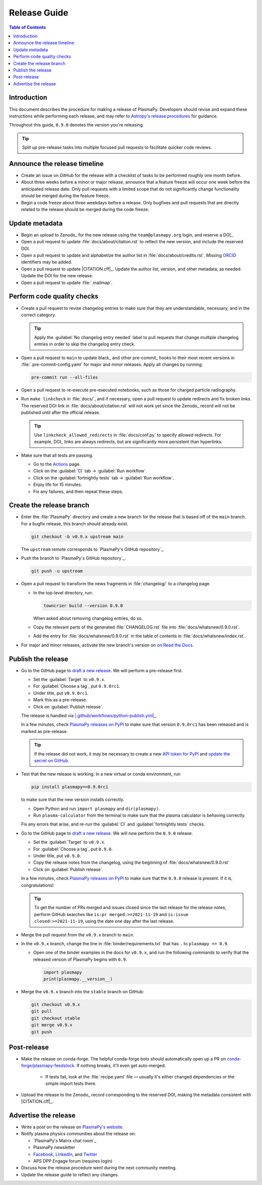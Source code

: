 .. _release guide:

*************
Release Guide
*************

.. contents:: Table of Contents
   :depth: 2
   :local:
   :backlinks: none

Introduction
============

This document describes the procedure for making a release of PlasmaPy.
Developers should revise and expand these instructions while performing
each release, and may refer to `Astropy's release procedures`_ for
guidance.

Throughout this guide, ``0.9.0`` denotes the version you're releasing.

.. tip::

   Split up pre-release tasks into multiple focused pull requests to
   facilitate quicker code reviews.

.. When updating this guide, make sure that each bullet point is for
   doing exactly one task.

Announce the release timeline
=============================

* Create an issue on GitHub for the release with a checklist of tasks
  to be performed roughly one month before.

* About three weeks before a minor or major release, announce that a
  feature freeze will occur one week before the anticipated release
  date. Only pull requests with a limited scope that do not
  significantly change functionality should be merged during the feature
  freeze.

* Begin a code freeze about three weekdays before a release. Only
  bugfixes and pull requests that are directly related to the release
  should be merged during the code freeze.

Update metadata
===============

* Begin an upload to Zenodo_ for the new release using the
  ``team@plasmapy.org`` login, and reserve a DOI_.

* Open a pull request to update :file:`docs/about/citation.rst` to
  reflect the new version, and include the reserved DOI.

* Open a pull request to update and alphabetize the author list in
  :file:`docs/about/credits.rst`. Missing ORCID_ identifiers may be
  added.

* Open a pull request to update |CITATION.cff|_. Update the author list,
  version, and other metadata, as needed. Update the DOI for the new
  release.

* Open a pull request to update :file:`.mailmap`.

.. Add a Python script here to update :file:`.mailmap`.

.. Use ``git shortlog -nse | cut -f 2 | vim -c "sort" -c "vsplit .mailmap" -c
   "windo diffthis"`` to compare the old and new :file:`.mailmap` version. Make sure
   the old addresses are preserved in the new version, then overwrite the
   existing :file:`.mailmap` file.
   This part may not be all that relevant anymore, except if we're using ``git
   shortlog``. ← put this in pre-release?

Perform code quality checks
===========================

* Create a pull request to revise changelog entries to make sure that
  they are understandable, necessary, and in the correct category.

  .. tip::

     Apply the :guilabel:`No changelog entry needed` label to pull
     requests that change multiple changelog entries in order to skip
     the changelog entry check.

* Open a pull request to ``main`` to update black_ and other pre-commit_
  hooks to their most recent versions in :file:`.pre-commit-config.yaml`
  for major and minor releases. Apply all changes by running:

  .. code-block:: bash

     pre-commit run --all-files

* Open a pull request to re-execute pre-executed notebooks, such as
  those for charged particle radiography.

* Run ``make linkcheck`` in :file:`docs/`, and if necessary, open a pull
  request to update redirects and fix broken links. The reserved DOI
  link in :file:`docs/about/citation.rst` will not work yet since the
  Zenodo_ record will not be published until after the official release.

  .. tip::

     Use ``linkcheck_allowed_redirects`` in :file:`docs/conf.py` to
     specify allowed redirects. For example, DOI_ links are always
     redirects, but are significantly more persistent than hyperlinks.

* Make sure that all tests are passing.

  - Go to the Actions_ page.
  - Click on the :guilabel:`CI` tab → :guilabel:`Run workflow`.
  - Click on the :guilabel:`fortnightly tests` tab →
    :guilabel:`Run workflow`.
  - Enjoy life for 15 minutes.
  - Fix any failures, and then repeat these steps.

Create the release branch
=========================

* Enter the :file:`PlasmaPy` directory and create a new branch for the
  release that is based off of the ``main`` branch. For a bugfix
  release, this branch should already exist.

  .. code-block:: bash

     git checkout -b v0.9.x upstream main

  The ``upstream`` remote corresponds to `PlasmaPy's GitHub repository`_.

* Push the branch to `PlasmaPy's GitHub repository`_.

  .. code-block:: bash

     git push -u upstream

* Open a pull request to transform the news fragments in
  :file:`changelog/` to a changelog page.

  - In the top-level directory, run:

    .. code-block:: bash

       towncrier build --version 0.9.0

    When asked about removing changelog entries, do so.

  - Copy the relevant parts of the generated :file:`CHANGELOG.rst` file
    into :file:`docs/whatsnew/0.9.0.rst`.

  - Add the entry for :file:`docs/whatsnew/0.9.0.rst` in the table of
    contents in :file:`docs/whatsnew/index.rst`.

    .. todo::

        Immediately following the ``v0.8.1`` release, we made (or
        planned to make) a few changes to the towncrier_ setup
        (:pr:`1623`, :pr:`1626`, :issue:`1627`). This guide may require
        some updates for the subsequent release.

    .. todo::

       We might be able to consolidate these steps into a single one.

* For major and minor releases, activate the new branch's version on
  `on Read the Docs <https://readthedocs.org/projects/plasmapy/versions>`_.

.. Use one of the following two methods to add the note on new
  contributors to :file:`docs/whatsnew/0.9.0.rst`.

..  If not done previously, add a `GitHub personal access token`_ and
    install Xonsh_. Download the `SunPy Xonsh script`_, and run:
    .. code-block::
       generate_releaserst.xsh \
           0.8.0 \
           --auth \
           --project-name=plasmapy \
           --pretty-project-name=PlasmaPy \
           --author-sort=alphabet
    Note that the argument is for the previous release. Double check
    that the above command works!!!!!!

Publish the release
===================

.. There used to be a step here to use the hub tool with `hub ci-status
   main -v [COMMIT]``. I kept getting a "Not Found" error when using the
   hub tool, and I'm not sure why.

.. Install `hub <https://hub.github.com/>`__ (if needed), and use it to
   check that the continuous integration is passing.
   ... code-block:: Shell
      hub ci-status main -v [COMMIT]
   Here, ``[COMMIT]`` is replaced by the hash from the latest commit on
   the `main <https://github.com/PlasmaPy/PlasmaPy/commits/main>`__
   branch of `PlasmaPy's GitHub repository`_.

* Go to the GitHub page to `draft a new release`_. We will perform a
  pre-release first.

  - Set the :guilabel:`Target` to ``v0.9.x``.
  - For :guilabel:`Choose a tag`, put ``0.9.0rc1``.
  - Under title, put ``v0.9.0rc1``.
  - Mark this as a pre-release.
  - Click on :guilabel:`Publish release`.

  The release is handled via |.github/workflows/python-publish.yml|_.

  In a few minutes, check `PlasmaPy releases on PyPI`_ to make sure that
  version ``0.9.0rc1`` has been released and is marked as pre-release.

  .. tip::

     If the release did not work, it may be necessary to create a new
     `API token for PyPI`_ and `update the secret on GitHub`_.

* Test that the new release is working. In a new virtual or conda
  environment, run

  .. code-block:: bash

     pip install plasmapy==0.9.0rc1

  to make sure that the new version installs correctly.

  - Open Python and run ``import plasmapy`` and ``dir(plasmapy)``.
  - Run ``plasma-calculator`` from the terminal to make sure that the
    plasma calculator is behaving correctly.

  Fix any errors that arise, and re-run the :guilabel:`CI` and
  :guilabel:`fortnightly tests` checks.

* Go to the GitHub page to `draft a new release`_. We will now perform
  the ``0.9.0`` release.

  - Set the :guilabel:`Target` to ``v0.9.x``.
  - For :guilabel:`Choose a tag`, put ``0.9.0``.
  - Under title, put ``v0.9.0``.
  - Copy the release notes from the changelog, using the beginning of
    :file:`docs/whatsnew/0.9.0.rst`
  - Click on :guilabel:`Publish release`.

  In a few minutes, check `PlasmaPy releases on PyPI`_ to make sure that
  the ``0.9.0`` release is present. If it is, congratulations!

  .. tip::

     To get the number of PRs merged and issues closed since the last
     release for the release notes, perform GitHub searches like
     ``is:pr merged:>=2021-11-19`` and ``is:issue closed:>=2021-11-19``,
     using the date one day after the last release.

* Merge the pull request from the ``v0.9.x`` branch to ``main``.

* In the ``v0.9.x`` branch, change the line in
  :file:`binder/requirements.txt` that has ``.`` to ``plasmapy == 0.9``.

  * Open one of the binder examples in the docs for ``v0.9.x``, and run
    the following commands to verify that the released version of
    PlasmaPy begins with ``0.9``.

    .. code-block:: python

       import plasmapy
       print(plasmapy.__version__)

* Merge the ``v0.9.x`` branch into the ``stable`` branch on GitHub:

  .. code-block:: bash

     git checkout v0.9.x
     git pull
     git checkout stable
     git merge v0.9.x
     git push

Post-release
============

* Make the release on conda-forge. The helpful conda-forge bots should
  automatically open up a PR on `conda-forge/plasmapy-feedstock
  <https://github.com/conda-forge/plasmapy-feedstock/pulls>`_. If
  nothing breaks, it'll even get auto-merged.

    * If tests fail, look at the :file:`recipe.yaml` file — usually it's
      either changed dependencies or the simple import tests there.

* Upload the release to the Zenodo_ record corresponding to the reserved
  DOI, making the metadata consistent with |CITATION.cff|_.

Advertise the release
=====================

* Write a post on the release on `PlasmaPy's website`_.

* Notify plasma physics communities about the release on:

  * `PlasmaPy's Matrix chat room`_
  * PlasmaPy newsletter
  * Facebook_, LinkedIn_, and Twitter_
  * APS DPP Engage forum (requires login)

* Discuss how the release procedure went during the next community
  meeting.

* Update the release guide to reflect any changes.

.. |exclude bugfix| replace:: *Skip this step for bugfix releases.*

.. _Actions: https://github.com/PlasmaPy/PlasmaPy/actions
.. _API token for PyPI: https://pypi.org/help/#apitoken
.. _Astropy's release procedures: https://docs.astropy.org/en/stable/development/releasing.html
.. _Draft a new release: https://github.com/PlasmaPy/PlasmaPy/releases/new
.. _Facebook: https://www.facebook.com/people/PlasmaPy/100064083033291/
.. _LinkedIn: https://www.linkedin.com/company/plasmapy/
.. _ORCID: https://orcid.org
.. _PlasmaPy releases on PyPI: https://pypi.org/project/plasmapy/#history
.. _PlasmaPy's website: https://www.plasmapy.org
.. _SunPy Xonsh script: https://github.com/sunpy/sunpy/blob/v2.1dev/tools/generate_releaserst.xsh
.. _Twitter: https://twitter.com/plasmapy
.. _update the secret on GitHub: https://github.com/PlasmaPy/PlasmaPy/settings/secrets/actions

.. _`.github/workflows/python-publish.yml`: https://github.com/PlasmaPy/PlasmaPy/blob/main/.github/workflows/python-publish.yml
.. |.github/workflows/python-publish.yml| replace:: :file:`.github/workflows/python-publish.yml`
